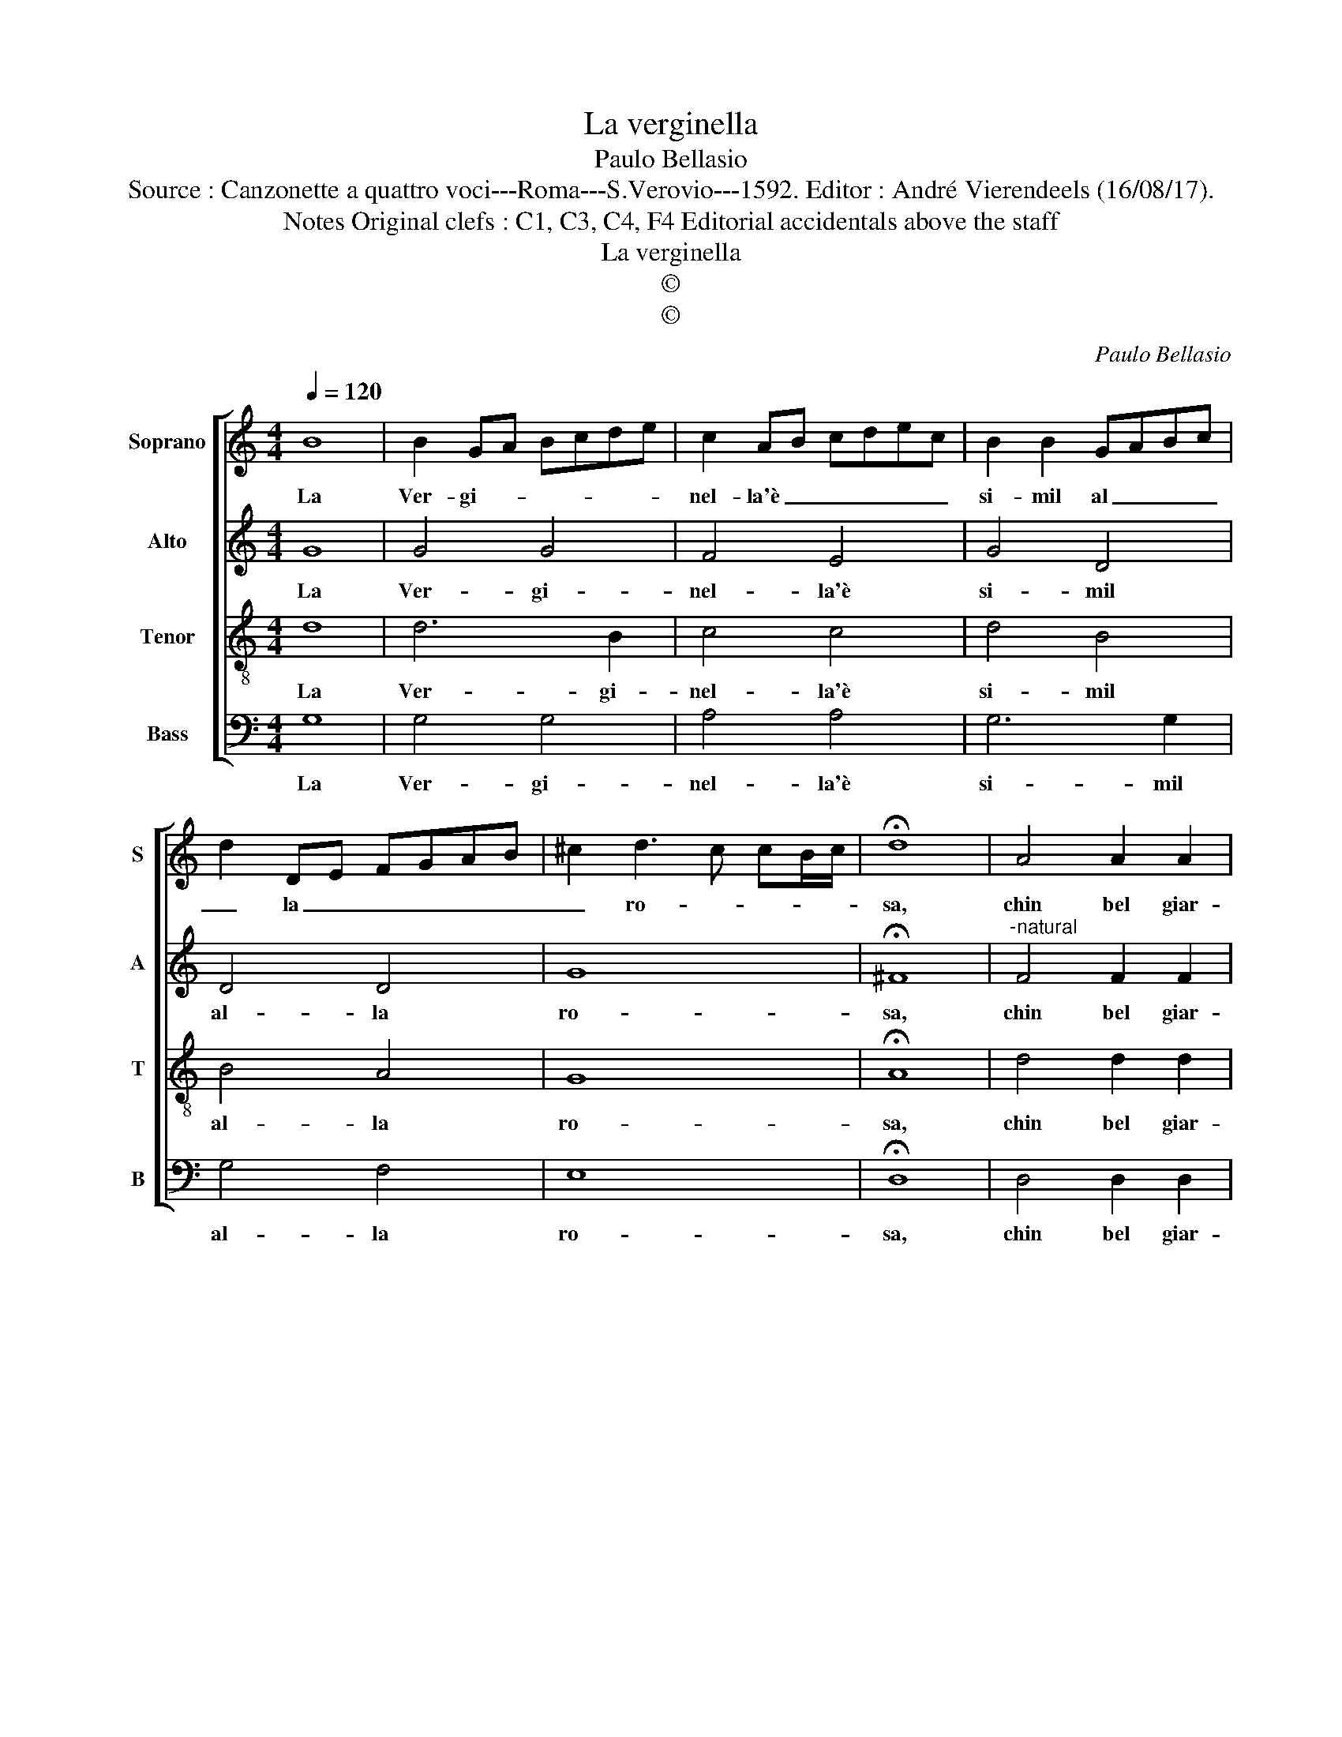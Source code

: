 X:1
T:La verginella
T:Paulo Bellasio
T:Source : Canzonette a quattro voci---Roma---S.Verovio---1592. Editor : André Vierendeels (16/08/17).
T:Notes Original clefs : C1, C3, C4, F4 Editorial accidentals above the staff
T:La verginella
T:©
T:©
C:Paulo Bellasio
Z:©
%%score [ 1 2 3 4 ]
L:1/8
Q:1/4=120
M:4/4
K:C
V:1 treble nm="Soprano" snm="S"
V:2 treble nm="Alto" snm="A"
V:3 treble-8 nm="Tenor" snm="T"
V:4 bass nm="Bass" snm="B"
V:1
 B8 | B2 GA Bcde | c2 AB cdec | B2 B2 GABc | d2 DE FGAB | ^c2 d3 c cB/c/ | !fermata!d8 | A4 A2 A2 | %8
w: La|Ver- gi- * * * * *|nel- la'è _ _ _ _ _|si- mil al _ _ _|_ la _ _ _ _ _|_ ro- * * * *|sa,|chin bel giar-|
 A2 A2 AGAB | A2 d2 cded | cBAG ^F2 G2- | G2 ^F2 !fermata!G4 :| %12
w: din su la _ _ _|_ na- ti- * * *|* * * * * va|_ spi- na.|
V:2
 G8 | G4 G4 | F4 E4 | G4 D4 | D4 D4 | G8 | !fermata!^F8 |"^-natural" F4 F2 F2 | F2 F2 F4- | %9
w: La|Ver- gi-|nel- la'è|si- mil|al- la|ro-|sa,|chin bel giar-|din su la|
 F2 G2 G4- | G2 E2 D4- | D4 !fermata!D4 :| %12
w: _ na- ti-|* va spi-|* na.|
V:3
 d8 | d6 B2 | c4 c4 | d4 B4 | B4 A4 | G8 | !fermata!A8 | d4 d2 d2 | d2 d2 d4- | d2 d2 edcd | %10
w: La|Ver- gi-|nel- la'è|si- mil|al- la|ro-|sa,|chin bel giar-|din su la|_ na- ti- * * *|
 edcB A2 B2 | A4 !fermata!B4 :| %12
w: * * * * * va|spi- na.|
V:4
 G,8 | G,4 G,4 | A,4 A,4 | G,6 G,2 | G,4 F,4 | E,8 | !fermata!D,8 | D,4 D,2 D,2 | D,2 D,2 D,4- | %9
w: La|Ver- gi-|nel- la'è|si- mil|al- la|ro-|sa,|chin bel giar-|din su la|
 D,2 B,,2 C,4 | C,4 D,4- | D,4 !fermata!G,,4 :| %12
w: _ na- ti-|va spi-|* na.|

